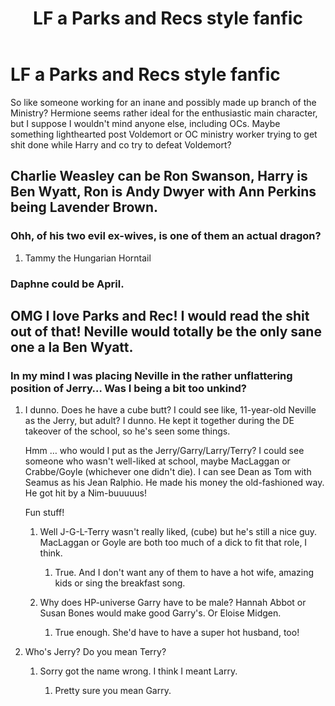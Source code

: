 #+TITLE: LF a Parks and Recs style fanfic

* LF a Parks and Recs style fanfic
:PROPERTIES:
:Author: iamneverwhere
:Score: 27
:DateUnix: 1515536845.0
:DateShort: 2018-Jan-10
:FlairText: Request
:END:
So like someone working for an inane and possibly made up branch of the Ministry? Hermione seems rather ideal for the enthusiastic main character, but I suppose I wouldn't mind anyone else, including OCs. Maybe something lighthearted post Voldemort or OC ministry worker trying to get shit done while Harry and co try to defeat Voldemort?


** Charlie Weasley can be Ron Swanson, Harry is Ben Wyatt, Ron is Andy Dwyer with Ann Perkins being Lavender Brown.
:PROPERTIES:
:Author: FaramirLovesEowyn
:Score: 6
:DateUnix: 1515566546.0
:DateShort: 2018-Jan-10
:END:

*** Ohh, of his two evil ex-wives, is one of them an actual dragon?
:PROPERTIES:
:Author: iamneverwhere
:Score: 5
:DateUnix: 1515617497.0
:DateShort: 2018-Jan-11
:END:

**** Tammy the Hungarian Horntail
:PROPERTIES:
:Author: FaramirLovesEowyn
:Score: 5
:DateUnix: 1515617806.0
:DateShort: 2018-Jan-11
:END:


*** Daphne could be April.
:PROPERTIES:
:Author: LittleDinghy
:Score: 3
:DateUnix: 1515582987.0
:DateShort: 2018-Jan-10
:END:


** OMG I love Parks and Rec! I would read the shit out of that! Neville would totally be the only sane one a la Ben Wyatt.
:PROPERTIES:
:Author: jenorama_CA
:Score: 7
:DateUnix: 1515537383.0
:DateShort: 2018-Jan-10
:END:

*** In my mind I was placing Neville in the rather unflattering position of Jerry... Was I being a bit too unkind?
:PROPERTIES:
:Author: iamneverwhere
:Score: 15
:DateUnix: 1515537854.0
:DateShort: 2018-Jan-10
:END:

**** I dunno. Does he have a cube butt? I could see like, 11-year-old Neville as the Jerry, but adult? I dunno. He kept it together during the DE takeover of the school, so he's seen some things.

Hmm ... who would I put as the Jerry/Garry/Larry/Terry? I could see someone who wasn't well-liked at school, maybe MacLaggan or Crabbe/Goyle (whichever one didn't die). I can see Dean as Tom with Seamus as his Jean Ralphio. He made his money the old-fashioned way. He got hit by a Nim-buuuuus!

Fun stuff!
:PROPERTIES:
:Author: jenorama_CA
:Score: 10
:DateUnix: 1515540775.0
:DateShort: 2018-Jan-10
:END:

***** Well J-G-L-Terry wasn't really liked, (cube) but he's still a nice guy. MacLaggan or Goyle are both too much of a dick to fit that role, I think.
:PROPERTIES:
:Author: iamneverwhere
:Score: 2
:DateUnix: 1515618446.0
:DateShort: 2018-Jan-11
:END:

****** True. And I don't want any of them to have a hot wife, amazing kids or sing the breakfast song.
:PROPERTIES:
:Author: jenorama_CA
:Score: 1
:DateUnix: 1515619190.0
:DateShort: 2018-Jan-11
:END:


***** Why does HP-universe Garry have to be male? Hannah Abbot or Susan Bones would make good Garry's. Or Eloise Midgen.
:PROPERTIES:
:Author: LittleDinghy
:Score: 1
:DateUnix: 1515582886.0
:DateShort: 2018-Jan-10
:END:

****** True enough. She'd have to have a super hot husband, too!
:PROPERTIES:
:Author: jenorama_CA
:Score: 1
:DateUnix: 1515597127.0
:DateShort: 2018-Jan-10
:END:


**** Who's Jerry? Do you mean Terry?
:PROPERTIES:
:Author: TE7
:Score: 7
:DateUnix: 1515538427.0
:DateShort: 2018-Jan-10
:END:

***** Sorry got the name wrong. I think I meant Larry.
:PROPERTIES:
:Author: iamneverwhere
:Score: 7
:DateUnix: 1515538492.0
:DateShort: 2018-Jan-10
:END:

****** Pretty sure you mean Garry.
:PROPERTIES:
:Author: Sasstronaut7
:Score: 2
:DateUnix: 1515559953.0
:DateShort: 2018-Jan-10
:END:
